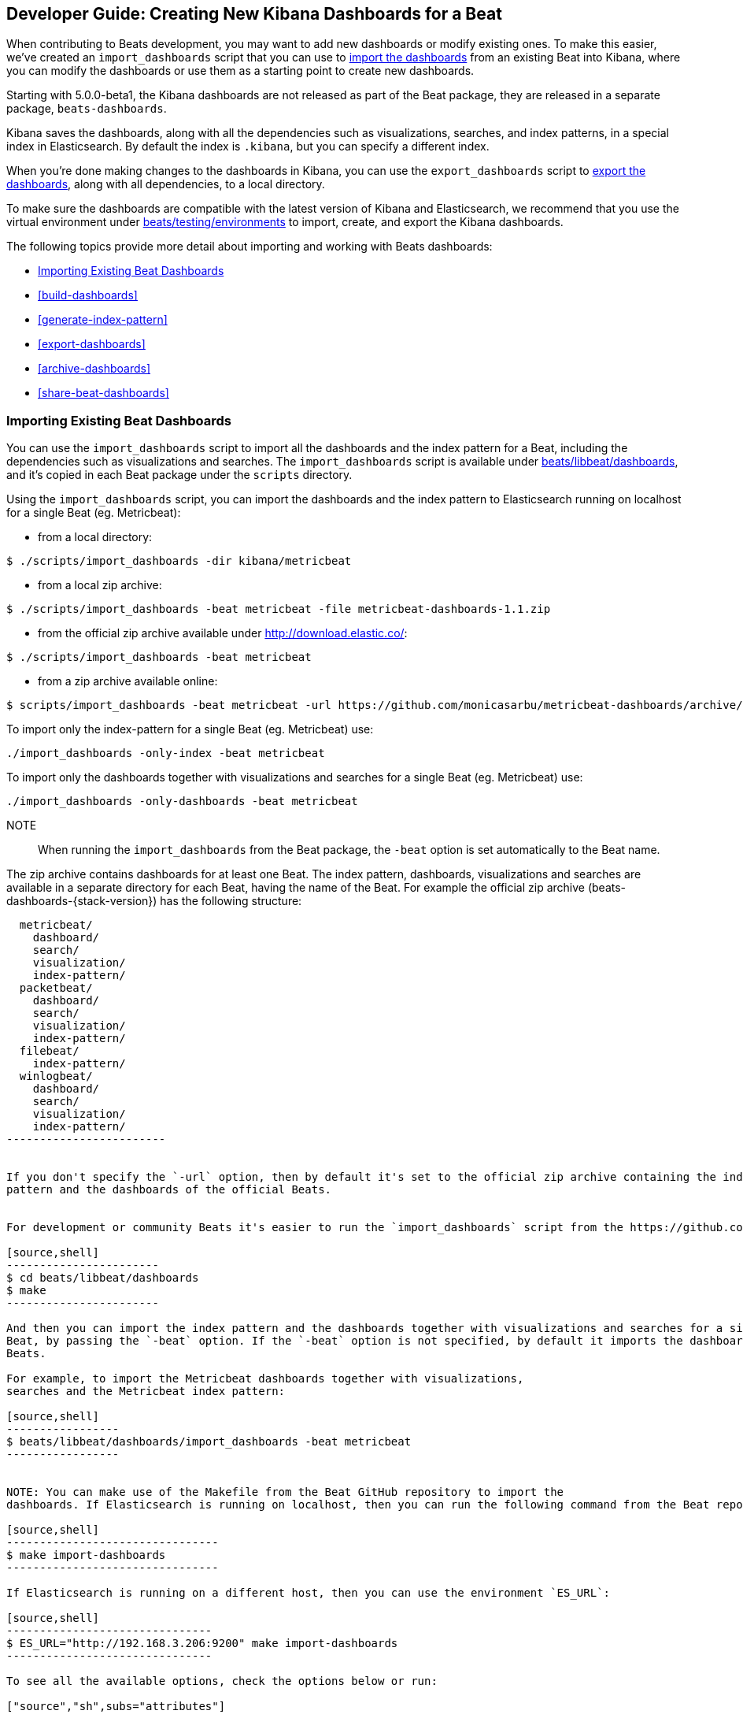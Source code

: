 [[new-dashboards]]
== Developer Guide: Creating New Kibana Dashboards for a Beat

When contributing to Beats development, you may want to add new dashboards or modify existing ones. To make this easier,
we've created an `import_dashboards` script that you can use to <<import-dashboards,import the dashboards>> from an
existing Beat into Kibana, where you can modify the dashboards or use them as a starting point to create new dashboards.

Starting with 5.0.0-beta1, the Kibana dashboards are not released as part of the Beat package, they are released in a separate
package, `beats-dashboards`.

Kibana saves the dashboards, along with all the dependencies such as visualizations, searches, and index patterns, in
a special index in Elasticsearch. By default the index is `.kibana`, but you can specify a different index.

When you're done making changes to the dashboards in Kibana, you can use the `export_dashboards` script to <<export-dashboards,export the dashboards>>, along with all dependencies, to a local directory.

To make sure the dashboards are compatible with the latest version of Kibana and Elasticsearch, we
recommend that you use the virtual environment under
https://github.com/elastic/beats/tree/master/testing/environments[beats/testing/environments] to import, create, and
export the Kibana dashboards.

The following topics provide more detail about importing and working with Beats dashboards:

* <<import-dashboards>>
* <<build-dashboards>>
* <<generate-index-pattern>>
* <<export-dashboards>>
* <<archive-dashboards>>
* <<share-beat-dashboards>>

[[import-dashboards]]
=== Importing Existing Beat Dashboards

You can use the `import_dashboards` script to import all the dashboards and the index pattern for a Beat, including the dependencies such as visualizations and searches.
The `import_dashboards` script is available under
https://github.com/elastic/beats/tree/master/libbeat/dashboards[beats/libbeat/dashboards], and it's copied in each Beat package under the `scripts` directory.


Using the `import_dashboards` script, you can import the dashboards and the index pattern to
Elasticsearch running on localhost for a single Beat (eg. Metricbeat):

- from a local directory:

[source,shell]
----------------------------------------------------------------------
$ ./scripts/import_dashboards -dir kibana/metricbeat
----------------------------------------------------------------------

- from a local zip archive:

[source,shell]
----------------------------------------------------------------------
$ ./scripts/import_dashboards -beat metricbeat -file metricbeat-dashboards-1.1.zip
----------------------------------------------------------------------

- from the official zip archive available under http://download.elastic.co/:

[source,shell]
----------------------------------------------------------------------
$ ./scripts/import_dashboards -beat metricbeat
----------------------------------------------------------------------

- from a zip archive available online:

[source,shell]
-----------------------
$ scripts/import_dashboards -beat metricbeat -url https://github.com/monicasarbu/metricbeat-dashboards/archive/v1.1.zip
-----------------------


To import only the index-pattern for a single Beat (eg. Metricbeat) use:
[source,shell]
-----------------------
./import_dashboards -only-index -beat metricbeat
-----------------------

To import only the dashboards together with visualizations and searches for a single Beat (eg. Metricbeat) use:

[source,shell]
-----------------------
./import_dashboards -only-dashboards -beat metricbeat
-----------------------


NOTE:: When running the `import_dashboards` from the Beat package, the `-beat` option is set automatically to the Beat
name.

The zip archive contains dashboards for at least one Beat. The index pattern, dashboards, visualizations and searches
are available in a separate directory for each Beat, having the name of the Beat. For example the official zip archive (beats-dashboards-{stack-version}) has the following structure:

[source,shell]
-------------------------
  metricbeat/
    dashboard/
    search/
    visualization/
    index-pattern/
  packetbeat/
    dashboard/
    search/
    visualization/
    index-pattern/
  filebeat/
    index-pattern/
  winlogbeat/
    dashboard/
    search/
    visualization/
    index-pattern/
------------------------


If you don't specify the `-url` option, then by default it's set to the official zip archive containing the index
pattern and the dashboards of the official Beats.


For development or community Beats it's easier to run the `import_dashboards` script from the https://github.com/elastic/beats/tree/master/libbeat/dashboards[beats/libbeat/dashboards] directory. In this case, you need to first compile the script:

[source,shell]
-----------------------
$ cd beats/libbeat/dashboards
$ make
-----------------------

And then you can import the index pattern and the dashboards together with visualizations and searches for a single
Beat, by passing the `-beat` option. If the `-beat` option is not specified, by default it imports the dashboards of all
Beats.

For example, to import the Metricbeat dashboards together with visualizations,
searches and the Metricbeat index pattern:

[source,shell]
-----------------
$ beats/libbeat/dashboards/import_dashboards -beat metricbeat
-----------------


NOTE: You can make use of the Makefile from the Beat GitHub repository to import the
dashboards. If Elasticsearch is running on localhost, then you can run the following command from the Beat repository:

[source,shell]
--------------------------------
$ make import-dashboards
--------------------------------

If Elasticsearch is running on a different host, then you can use the environment `ES_URL`:

[source,shell]
-------------------------------
$ ES_URL="http://192.168.3.206:9200" make import-dashboards
-------------------------------

To see all the available options, check the options below or run:

["source","sh",subs="attributes"]
----------------------------------------------------------------------
./import_dashboards -h
----------------------------------------------------------------------


==== es
The Elasticsearch URL. The default value is http://localhost:9200.

==== user
The username for authenticating the connection to Elasticsearch by using Basic Authentication. By default no username and password are used.


==== pass
The password for authenticating the connection to Elasticsearch by using Basic Authentication. By default no username and password are used.

==== k
The Elasticsearch index pattern where Kibana saves its configuration. The default value is `.kibana`.

==== i
You should only use this option if you want to change the index pattern name that's used by default. For example, if the
default is `metricbeat-*`, you can change it to `custombeat-*`.

==== only-dashboards
If specified, then only the dashboards, along with their visualizations and searches, are imported. The index pattern is
not imported. By default is false.

==== only-index
If specified, then only the index pattern is imported. The dashboards, along with their visualizations and searches, are not imported. By default is false.

==== dir
Local directory that contains the subdirectories: dashboard, visualization, search and index-pattern. The default value is the current directory.

==== file
Local zip archive with the dashboards. The archive can contain Kibana dashboards for a single Beat or for multiple Beats.

==== url
Zip archive with the dashboards, available online. The archive can contain Kibana dashboards for a single Beat or for
multiple Beats.

==== beat
The Beat name, and it's required when importing from a zip archive. When using the `import_dashboards` from the Beat package, this option is set automatically with the name of
the Beat. When running the script from source, the default value is "", so you need to set this option in order to install the index pattern and
the dashboards for a single Beat. Otherwise it imports the index pattern and the dashboards for all Beats.

==== snapshot

Using `-snapshot` will import the snapshot dashboards build for the current version. This is mainly useful when running a snapshot beat build for testing purpose.

NOTE: When using `-snapshot`, `-url` will be ignored.

[[build-dashboards]]
=== Building your Own Dashboards

For visualizing the dashboards of a Beat in Kibana you need to have configured:

* the Beat index pattern, that specifies how Kibana should display the Beat fields
* the Beat dashboards, including the dependencies such as visualizations and searches

For the Elastic Beats, the index pattern is available in the GitHub repository of each Beat under
`etc/kibana/index-pattern` or under the `beats-dashboards` zip archive, available for each Beat release.

For the community Beats, you can easily generate the index-pattern from the `etc/fields.yml` file. For more details
check the <<generate-index-pattern,generate index pattern>> section.

If you would like to build dashboards from scratch for any Elastic Beats, you can start by importing the same version of the index pattern as your Beat:

[source,shell]
---------------
$ scripts/import_dashboards -only-index
---------------

After creating your own dashboards in Kibana, you can <<export-dashboards,export the Kibana dashboards>> to a local
directory, and then <<archive-dashboards,archive the dashboards>> in order to be able to share it with the community.

[[generate-index-pattern]]
=== Generating the Beat Index Pattern

You need to generate again a new index pattern for your Beat, in case you change the fields exported by the Beat. Otherwise
you can just use the index pattern available under `etc/kibana/index-pattern` directory or in the `beats-dashboards`
archive for the Elastic Beats.

The Beat index pattern is generated from the `etc/fields.yml`, where all the fields for a Beat are defined. For each field, besides the `type`, you can configure the
`format` field. The format informs Kibana about how to display a certain field. A good example is `percentage` or `bytes`
to display fields as `50%` or `5MB`.

To generate the index pattern from the `etc/fields.yml`, you need to run the following command in the Beat repository:

[source,shell]
---------------
$ make update
---------------

[[export-dashboards]]
=== Exporting New and Modified Beat Dashboards

To export all the dashboards for any Elastic Beat or any community Beat, including any new or modified dashboards and all dependencies such as
visualizations, searches, you can use the Python script `export_dashboards.py` from
https://github.com/elastic/beats/tree/master/dev-tools[dev-tools]. See the dev-tools
https://github.com/elastic/beats/tree/master/dev-tools/README.md[readme] for more info.


NOTE: You can make use of the Makefile from the Beat GitHub repository to export all the Kibana dashboards for a Beat
from your Elasticsearch. If Elasticsearch is running on localhost, then you just need to run the following command from the Beat repository:

[source,shell]
-----------------------------
$ make export-dashboards
-----------------------------

If the Elasticsearch is running on a different host, then you can use the `ES_URL` variable:

[source,shell]
----------------------------
$ ES_URL="http://192.168.3.206:9200" make export-dashboards
----------------------------


To export only some Kibana dashboards for an Elastic Beat or community Beat, you can simply pass a regular expression to
the `export_dashboards.py` script to match the selected Kibana dashboards.

Before running the `export_dashboards.py` script for the first time, you
need to create an environment that contains all the required Python packages.

[source,shell]
-------------------------
make python-env
-------------------------

For example, to export all Kibana dashboards that start with the **Packetbeat** name:

[source,shell]
----------------------------------------------------------------------
python ../dev-tools/export_dashboards.py --regex Packetbeat*
----------------------------------------------------------------------

The command has the following options:

[source,shell]
----------------------------------------------------------------------
$ python ../dev-tools/export_dashboards.py -h
usage: export_dashboards.py [-h] [--url URL] --regex REGEX [--kibana KIBANA]
                            [--dir DIR]

Export the Kibana dashboards together with all used visualizations, searches
and index pattern

optional arguments:
  -h, --help       show this help message and exit
  --url URL        Elasticsearch URL. By default: http://localhost:9200
  --regex REGEX    Regular expression to match all the dashboards to be
                   exported. For example: metricbeat*
  --kibana KIBANA  Elasticsearch index where to store the Kibana settings. By
                   default: .kibana
  --dir DIR        Output directory. By default: output
----------------------------------------------------------------------

==== url
The Elasticsearch URL. The default value is http://localhost:9200.

==== regex
Regular expression to match all the Kibana dashboards to be exported. This argument is required.

==== kibana
The Elasticsearch index pattern where Kibana saves its configuration. The default value is `.kibana`.

==== dir
The output directory where the dashboards and all dependencies will be saved. The default value is `output`.

The output directory has the following structure:

[source,shell]
--------------
output/
    index-pattern/
    dashboard/
    visualization/
    search/
--------------

[[archive-dashboards]]
=== Archiving your Own Kibana Dashboards

The Kibana dashboards for the Elastic Beats are saved under the `etc/kibana` directory. To create a zip archive with the
dashboards, including visualizations and searches and the index pattern, you can run the following command in the Beat
repository:

[source,shell]
--------------
$ make package-setup
$ make package-dashboards
--------------

The Makefile is part of libbeat, which means that community Beats contributors can use the commands shown here to
archive dashboards. The dashboards must be available under the `etc/kibana` directory.

Another option would be to create a repository only with the dashboards, and use the GitHub release functionality to
create a zip archive.

Share the Kibana dashboards archive with the community, so other users can use your cool Kibana visualizations!



[[share-beat-dashboards]]
=== Share your own Beat Dashboards

When you're done with your own Beat dashboards, how about letting everyone know? You can create a topic on the https://discuss.elastic.co/c/beats[Beats
forum], and provide the link to the zip archive together with a small description.
